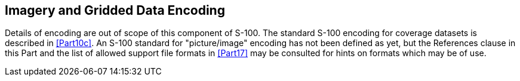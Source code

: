 [[cls-8-12]]
== Imagery and Gridded Data Encoding

Details of encoding are out of scope of this component of S-100. The standard S-100
encoding for coverage datasets is described in <<Part10c>>. An S-100 standard for
"picture/image" encoding has not been defined as yet, but the References clause in
this Part and the list of allowed support file formats in <<Part17>> may be
consulted for hints on formats which may be of use.
